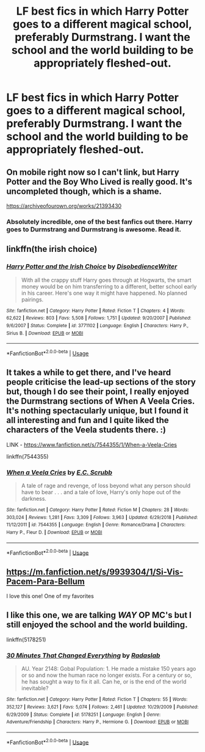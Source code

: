 #+TITLE: LF best fics in which Harry Potter goes to a different magical school, preferably Durmstrang. I want the school and the world building to be appropriately fleshed-out.

* LF best fics in which Harry Potter goes to a different magical school, preferably Durmstrang. I want the school and the world building to be appropriately fleshed-out.
:PROPERTIES:
:Author: maxart2001
:Score: 11
:DateUnix: 1597002724.0
:DateShort: 2020-Aug-10
:FlairText: Request
:END:

** On mobile right now so I can't link, but Harry Potter and the Boy Who Lived is really good. It's uncompleted though, which is a shame.

[[https://archiveofourown.org/works/21393430]]
:PROPERTIES:
:Score: 3
:DateUnix: 1597014606.0
:DateShort: 2020-Aug-10
:END:

*** Absolutely incredible, one of the best fanfics out there. Harry goes to Durmstrang and Durmstrang is awesome. Read it.
:PROPERTIES:
:Author: francoisschubert
:Score: 1
:DateUnix: 1597039246.0
:DateShort: 2020-Aug-10
:END:


** linkffn(the irish choice)
:PROPERTIES:
:Score: 3
:DateUnix: 1597020945.0
:DateShort: 2020-Aug-10
:END:

*** [[https://www.fanfiction.net/s/3771102/1/][*/Harry Potter and the Irish Choice/*]] by [[https://www.fanfiction.net/u/1228238/DisobedienceWriter][/DisobedienceWriter/]]

#+begin_quote
  With all the crappy stuff Harry goes through at Hogwarts, the smart money would be on him transferring to a different, better school early in his career. Here's one way it might have happened. No planned pairings.
#+end_quote

^{/Site/:} ^{fanfiction.net} ^{*|*} ^{/Category/:} ^{Harry} ^{Potter} ^{*|*} ^{/Rated/:} ^{Fiction} ^{T} ^{*|*} ^{/Chapters/:} ^{4} ^{*|*} ^{/Words/:} ^{62,622} ^{*|*} ^{/Reviews/:} ^{803} ^{*|*} ^{/Favs/:} ^{5,508} ^{*|*} ^{/Follows/:} ^{1,751} ^{*|*} ^{/Updated/:} ^{9/20/2007} ^{*|*} ^{/Published/:} ^{9/6/2007} ^{*|*} ^{/Status/:} ^{Complete} ^{*|*} ^{/id/:} ^{3771102} ^{*|*} ^{/Language/:} ^{English} ^{*|*} ^{/Characters/:} ^{Harry} ^{P.,} ^{Sirius} ^{B.} ^{*|*} ^{/Download/:} ^{[[http://www.ff2ebook.com/old/ffn-bot/index.php?id=3771102&source=ff&filetype=epub][EPUB]]} ^{or} ^{[[http://www.ff2ebook.com/old/ffn-bot/index.php?id=3771102&source=ff&filetype=mobi][MOBI]]}

--------------

*FanfictionBot*^{2.0.0-beta} | [[https://github.com/tusing/reddit-ffn-bot/wiki/Usage][Usage]]
:PROPERTIES:
:Author: FanfictionBot
:Score: 1
:DateUnix: 1597020973.0
:DateShort: 2020-Aug-10
:END:


** It takes a while to get there, and I've heard people criticise the lead-up sections of the story but, though I do see their point, I really enjoyed the Durmstrang sections of When A Veela Cries. It's nothing spectacularly unique, but I found it all interesting and fun and I quite liked the characters of the Veela students there. :)

LINK - [[https://www.fanfiction.net/s/7544355/1/When-a-Veela-Cries]]

linkffn(7544355)
:PROPERTIES:
:Author: Avalon1632
:Score: 2
:DateUnix: 1597008108.0
:DateShort: 2020-Aug-10
:END:

*** [[https://www.fanfiction.net/s/7544355/1/][*/When a Veela Cries/*]] by [[https://www.fanfiction.net/u/2775643/E-C-Scrubb][/E.C. Scrubb/]]

#+begin_quote
  A tale of rage and revenge, of loss beyond what any person should have to bear . . . and a tale of love, Harry's only hope out of the darkness.
#+end_quote

^{/Site/:} ^{fanfiction.net} ^{*|*} ^{/Category/:} ^{Harry} ^{Potter} ^{*|*} ^{/Rated/:} ^{Fiction} ^{M} ^{*|*} ^{/Chapters/:} ^{28} ^{*|*} ^{/Words/:} ^{303,024} ^{*|*} ^{/Reviews/:} ^{1,281} ^{*|*} ^{/Favs/:} ^{3,309} ^{*|*} ^{/Follows/:} ^{3,963} ^{*|*} ^{/Updated/:} ^{6/29/2018} ^{*|*} ^{/Published/:} ^{11/12/2011} ^{*|*} ^{/id/:} ^{7544355} ^{*|*} ^{/Language/:} ^{English} ^{*|*} ^{/Genre/:} ^{Romance/Drama} ^{*|*} ^{/Characters/:} ^{Harry} ^{P.,} ^{Fleur} ^{D.} ^{*|*} ^{/Download/:} ^{[[http://www.ff2ebook.com/old/ffn-bot/index.php?id=7544355&source=ff&filetype=epub][EPUB]]} ^{or} ^{[[http://www.ff2ebook.com/old/ffn-bot/index.php?id=7544355&source=ff&filetype=mobi][MOBI]]}

--------------

*FanfictionBot*^{2.0.0-beta} | [[https://github.com/tusing/reddit-ffn-bot/wiki/Usage][Usage]]
:PROPERTIES:
:Author: FanfictionBot
:Score: 2
:DateUnix: 1597008123.0
:DateShort: 2020-Aug-10
:END:


** [[https://m.fanfiction.net/s/9939304/1/Si-Vis-Pacem-Para-Bellum]]

I love this one! One of my favorites
:PROPERTIES:
:Author: ArgFela
:Score: 1
:DateUnix: 1597006322.0
:DateShort: 2020-Aug-10
:END:


** I like this one, we are talking */WAY/* OP MC's but I still enjoyed the school and the world building.

linkffn(5178251)
:PROPERTIES:
:Author: eislor
:Score: 1
:DateUnix: 1597006872.0
:DateShort: 2020-Aug-10
:END:

*** [[https://www.fanfiction.net/s/5178251/1/][*/30 Minutes That Changed Everything/*]] by [[https://www.fanfiction.net/u/1806836/Radaslab][/Radaslab/]]

#+begin_quote
  AU. Year 2148: Gobal Population: 1. He made a mistake 150 years ago or so and now the human race no longer exists. For a century or so, he has sought a way to fix it all. Can he, or is the end of the world inevitable?
#+end_quote

^{/Site/:} ^{fanfiction.net} ^{*|*} ^{/Category/:} ^{Harry} ^{Potter} ^{*|*} ^{/Rated/:} ^{Fiction} ^{T} ^{*|*} ^{/Chapters/:} ^{55} ^{*|*} ^{/Words/:} ^{352,127} ^{*|*} ^{/Reviews/:} ^{3,621} ^{*|*} ^{/Favs/:} ^{5,074} ^{*|*} ^{/Follows/:} ^{2,461} ^{*|*} ^{/Updated/:} ^{10/29/2009} ^{*|*} ^{/Published/:} ^{6/29/2009} ^{*|*} ^{/Status/:} ^{Complete} ^{*|*} ^{/id/:} ^{5178251} ^{*|*} ^{/Language/:} ^{English} ^{*|*} ^{/Genre/:} ^{Adventure/Friendship} ^{*|*} ^{/Characters/:} ^{Harry} ^{P.,} ^{Hermione} ^{G.} ^{*|*} ^{/Download/:} ^{[[http://www.ff2ebook.com/old/ffn-bot/index.php?id=5178251&source=ff&filetype=epub][EPUB]]} ^{or} ^{[[http://www.ff2ebook.com/old/ffn-bot/index.php?id=5178251&source=ff&filetype=mobi][MOBI]]}

--------------

*FanfictionBot*^{2.0.0-beta} | [[https://github.com/tusing/reddit-ffn-bot/wiki/Usage][Usage]]
:PROPERTIES:
:Author: FanfictionBot
:Score: 1
:DateUnix: 1597006892.0
:DateShort: 2020-Aug-10
:END:
